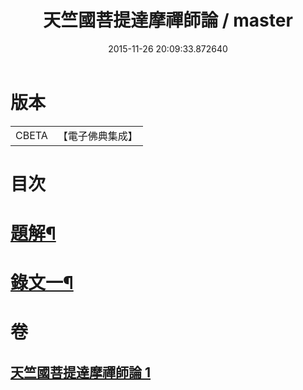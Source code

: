 #+TITLE: 天竺國菩提達摩禪師論 / master
#+DATE: 2015-11-26 20:09:33.872640
* 版本
 |     CBETA|【電子佛典集成】|

* 目次
* [[file:KR6v0024_001.txt::001-0166a3][題解¶]]
* [[file:KR6v0024_001.txt::001-0166a18][錄文一¶]]
* 卷
** [[file:KR6v0024_001.txt][天竺國菩提達摩禪師論 1]]
